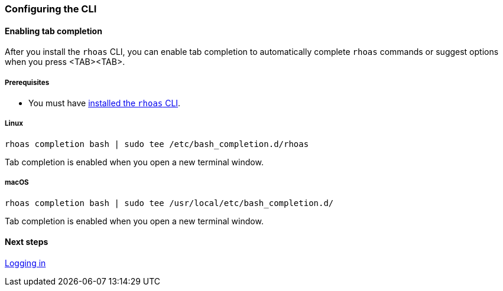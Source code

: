 === Configuring the CLI

==== Enabling tab completion

After you install the `rhoas` CLI, you can enable tab completion to automatically complete `rhoas` commands or suggest options when you press <TAB><TAB>.

===== Prerequisites

* You must have link:getting-started.adoc[installed the `rhoas` CLI].

===== Linux

[source,shell]
----
rhoas completion bash | sudo tee /etc/bash_completion.d/rhoas
----

Tab completion is enabled when you open a new terminal window.

===== macOS

[source,shell]
----
rhoas completion bash | sudo tee /usr/local/etc/bash_completion.d/
----
 
Tab completion is enabled when you open a new terminal window.

==== Next steps

link:logging-in.adoc[Logging in]